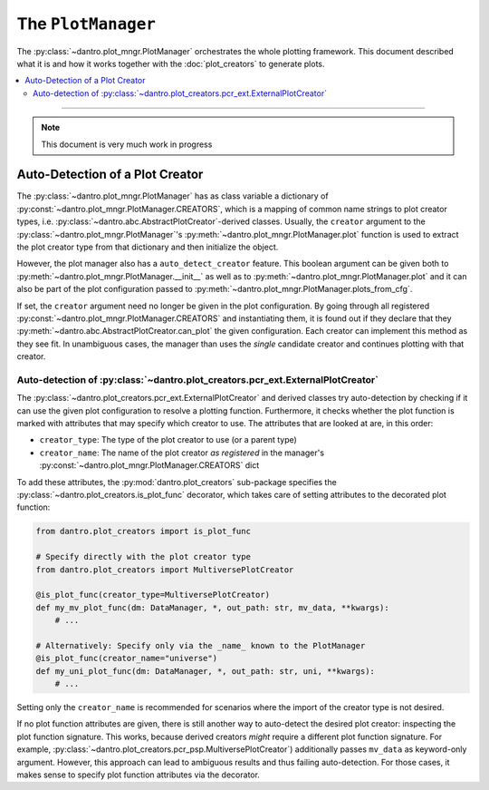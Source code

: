 The ``PlotManager``
===================

The :py:class:`~dantro.plot_mngr.PlotManager` orchestrates the whole plotting framework.
This document described what it is and how it works together with the :doc:`plot_creators` to generate plots.

.. contents::
   :local:
   :depth: 2

----

.. note::

  This document is very much work in progress


Auto-Detection of a Plot Creator
--------------------------------

The :py:class:`~dantro.plot_mngr.PlotManager` has as class variable a dictionary of :py:const:`~dantro.plot_mngr.PlotManager.CREATORS`, which is a mapping of common name strings to plot creator types, i.e. :py:class:`~dantro.abc.AbstractPlotCreator`-derived classes.
Usually, the ``creator`` argument to the :py:class:`~dantro.plot_mngr.PlotManager`\'s :py:meth:`~dantro.plot_mngr.PlotManager.plot` function is used to extract the plot creator type from that dictionary and then initialize the object.

However, the plot manager also has a ``auto_detect_creator`` feature.
This boolean argument can be given both to :py:meth:`~dantro.plot_mngr.PlotManager.__init__` as well as to :py:meth:`~dantro.plot_mngr.PlotManager.plot` and it can also be part of the plot configuration passed to :py:meth:`~dantro.plot_mngr.PlotManager.plots_from_cfg`.

If set, the ``creator`` argument need no longer be given in the plot configuration. By going through all registered :py:const:`~dantro.plot_mngr.PlotManager.CREATORS` and instantiating them, it is found out if they declare that they :py:meth:`~dantro.abc.AbstractPlotCreator.can_plot` the given configuration.
Each creator can implement this method as they see fit.
In unambiguous cases, the manager than uses the *single* candidate creator and continues plotting with that creator.


Auto-detection of :py:class:`~dantro.plot_creators.pcr_ext.ExternalPlotCreator`
^^^^^^^^^^^^^^^^^^^^^^^^^^^^^^^^^^^^^^^^^^^^^^^^^^^^^^^^^^^^^^^^^^^^^^^^^^^^^^^

The :py:class:`~dantro.plot_creators.pcr_ext.ExternalPlotCreator` and derived classes try auto-detection by checking if it can use the given plot configuration to resolve a plotting function.
Furthermore, it checks whether the plot function is marked with attributes that may specify which creator to use. The attributes that are looked at are, in this order:

* ``creator_type``: The type of the plot creator to use (or a parent type)
* ``creator_name``: The name of the plot creator *as registered* in the manager's :py:const:`~dantro.plot_mngr.PlotManager.CREATORS` dict

To add these attributes, the :py:mod:`dantro.plot_creators` sub-package specifies the :py:class:`~dantro.plot_creators.is_plot_func` decorator, which takes care of setting attributes to the decorated plot function:

.. code-block:: python

  from dantro.plot_creators import is_plot_func

  # Specify directly with the plot creator type
  from dantro.plot_creators import MultiversePlotCreator

  @is_plot_func(creator_type=MultiversePlotCreator)
  def my_mv_plot_func(dm: DataManager, *, out_path: str, mv_data, **kwargs):
      # ...

  # Alternatively: Specify only via the _name_ known to the PlotManager
  @is_plot_func(creator_name="universe")
  def my_uni_plot_func(dm: DataManager, *, out_path: str, uni, **kwargs):
      # ...

Setting only the ``creator_name`` is recommended for scenarios where the import of the creator type is not desired.

If no plot function attributes are given, there is still another way to auto-detect the desired plot creator: inspecting the plot function signature.
This works, because derived creators *might* require a different plot function signature.
For example, :py:class:`~dantro.plot_creators.pcr_psp.MultiversePlotCreator`) additionally passes ``mv_data`` as keyword-only argument.
However, this approach can lead to ambiguous results and thus failing auto-detection. For those cases, it makes sense to specify plot function attributes via the decorator.
